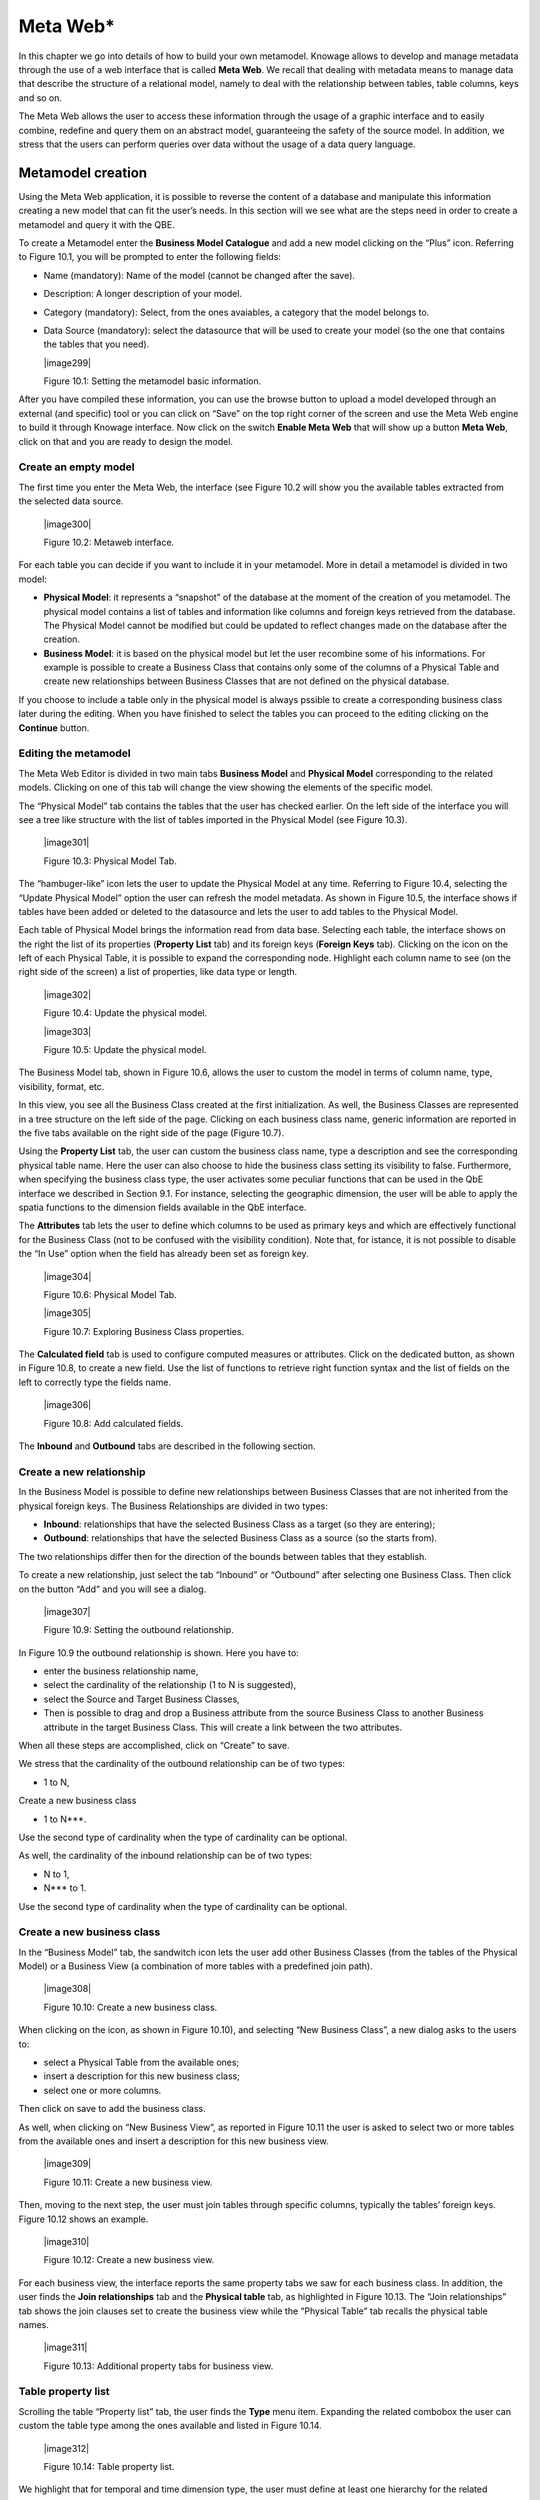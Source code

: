 Meta Web\*
==========

In this chapter we go into details of how to build your own metamodel. Knowage allows to develop and manage metadata through the use of a web interface that is called **Meta Web**. We recall that dealing with metadata means to manage data that describe the structure of a relational model, namely to deal with the relationship between tables, table columns, keys and so on.

The Meta Web allows the user to access these information through the usage of a graphic interface and to easily combine, redefine and query them on an abstract model, guaranteeing the safety of the source model. In addition, we stress that the users can perform queries over data without the usage of a data query language.

Metamodel creation
-----------------------

Using the Meta Web application, it is possible to reverse the content of a database and manipulate this information creating a new model that can fit the user’s needs. In this section will we see what are the steps need in order to create a metamodel and query it with the QBE.

To create a Metamodel enter the **Business Model Catalogue** and add a new model clicking on the “Plus” icon. Referring to Figure 10.1, you will be prompted to enter the following fields:

-  Name (mandatory): Name of the model (cannot be changed after the save).

-  Description: A longer description of your model.

-  Category (mandatory): Select, from the ones avaiables, a category that the model belongs to.

-  Data Source (mandatory): select the datasource that will be used to create your model (so the one that contains the tables that you need).


   |image299|

   Figure 10.1: Setting the metamodel basic information.

After you have compiled these information, you can use the browse button to upload a model developed through an external (and specific) tool or you can click on “Save” on the top right corner of the screen and use the Meta Web engine to build it through Knowage interface. Now click on the switch **Enable Meta Web** that will show up a button **Meta Web**, click on that and you are ready to design the model.

Create an empty model
~~~~~~~~~~~~~~~~~~~~~

The first time you enter the Meta Web, the interface (see Figure 10.2 will show you the available tables extracted from the selected data source.

   |image300|

   Figure 10.2: Metaweb interface.

For each table you can decide if you want to include it in your metamodel. More in detail a metamodel is divided in two model:

-  **Physical Model**: it represents a “snapshot” of the database at the moment of the creation of you metamodel. The physical model contains a list of tables and information like columns and foreign keys retrieved from the database. The Physical Model cannot be modified but could be updated to reflect changes made on the database after the creation.

-  **Business Model**: it is based on the physical model but let the user recombine some of his informations. For example is possible to create a Business Class that contains only some of the columns of a Physical Table and create new relationships between Business Classes that are not defined on the physical database.

If you choose to include a table only in the physical model is always pssible to create a corresponding business class later during the editing. When you have finished to select the tables you can proceed to the editing clicking on the **Continue** button.

Editing the metamodel
~~~~~~~~~~~~~~~~~~~~~

The Meta Web Editor is divided in two main tabs **Business Model** and **Physical Model** corresponding to the related models. Clicking on one of this tab will change the view showing the elements of the specific model.

The “Physical Model” tab contains the tables that the user has checked earlier. On the left side of the interface you will see a tree like structure with the list of tables imported in the Physical Model (see Figure 10.3).

   |image301|

   Figure 10.3: Physical Model Tab.

The “hambuger-like” icon lets the user to update the Physical Model at any time. Referring to Figure 10.4, selecting the “Update Physical Model” option the user can refresh the model metadata. As shown in Figure 10.5, the interface shows if tables have been added or deleted to the datasource and lets the user to add tables to the Physical Model.

Each table of Physical Model brings the information read from data base. Selecting each table, the interface shows on the right the list of its properties (**Property List** tab) and its foreign keys (**Foreign Keys** tab). Clicking on the icon on the left of each Physical Table, it is possible to expand the corresponding node. Highlight each column name to see (on the right side of the screen) a list of properties, like data type or length.

   |image302|

   Figure 10.4: Update the physical model.

   |image303|

   Figure 10.5: Update the physical model.

The Business Model tab, shown in Figure 10.6, allows the user to custom the model in terms of column name, type, visibility, format, etc.

In this view, you see all the Business Class created at the first initialization. As well, the Business Classes are represented in a tree structure on the left side of the page. Clicking on each business class name, generic information are reported in the five tabs available on the right side of the page (Figure 10.7).

Using the **Property List** tab, the user can custom the business class name, type a description and see the corresponding physical table name. Here the user can also choose to hide the business class setting its visibility to false. Furthermore, when specifying the business class type, the user activates some peculiar functions that can be used in the QbE interface we described in Section 9.1. For instance, selecting the geographic dimension, the user will be able to apply the spatia functions to the dimension fields available in the QbE interface.

The **Attributes** tab lets the user to define which columns to be used as primary keys and which are effectively functional for the Business Class (not to be confused with the visibility condition). Note that, for istance, it is not possible to disable the “In Use” option when the field has already been set as foreign key.

   |image304|

   Figure 10.6: Physical Model Tab.

   |image305|

   Figure 10.7: Exploring Business Class properties.

The **Calculated field** tab is used to configure computed measures or attributes. Click on the dedicated button, as shown in Figure 10.8, to create a new field. Use the list of functions to retrieve right function syntax and the list of fields on the left to correctly type the fields name.

   |image306|

   Figure 10.8: Add calculated fields.

The **Inbound** and **Outbound** tabs are described in the following section.


Create a new relationship
~~~~~~~~~~~~~~~~~~~~~~~~~

In the Business Model is possible to define new relationships between Business Classes that are not inherited from the physical foreign keys. The Business Relationships are divided in two types:

-  **Inbound**: relationships that have the selected Business Class as a target (so they are entering);

-  **Outbound**: relationships that have the selected Business Class as a source (so the starts from).

The two relationships differ then for the direction of the bounds between tables that they establish.

To create a new relationship, just select the tab “Inbound” or “Outbound” after selecting one Business Class. Then click on the button “Add” and you will see a dialog.

   |image307|

   Figure 10.9: Setting the outbound relationship.

In Figure 10.9 the outbound relationship is shown. Here you have to:

-  enter the business relationship name,

-  select the cardinality of the relationship (1 to N is suggested),

-  select the Source and Target Business Classes,

-  Then is possible to drag and drop a Business attribute from the source Business Class to another Business attribute in the target Business Class. This will create a link between the two attributes.

When all these steps are accomplished, click on “Create” to save.

We stress that the cardinality of the outbound relationship can be of two types:

-  1 to N,

Create a new business class

-  1 to N\ ***.

Use the second type of cardinality when the type of cardinality can be optional.

As well, the cardinality of the inbound relationship can be of two types:

-  N to 1,

-  N\ *** to 1.

Use the second type of cardinality when the type of cardinality can be optional.

Create a new business class
~~~~~~~~~~~~~~~~~~~~~~~~~~~

In the “Business Model” tab, the sandwitch icon lets the user add other Business Classes (from the tables of the Physical Model) or a Business View (a combination of more tables with a predefined join path).

   |image308|

   Figure 10.10: Create a new business class.

When clicking on the icon, as shown in Figure 10.10), and selecting “New Business Class”, a new dialog asks to the users to:

-  select a Physical Table from the available ones; 

-  insert a description for this new business class;

-  select one or more columns.

Then click on save to add the business class.

As well, when clicking on “New Business View”, as reported in Figure 10.11 the user is asked to select two or more tables from the available ones and insert a description for this new business view.

   |image309|

   Figure 10.11: Create a new business view.

Then, moving to the next step, the user must join tables through specific columns, typically the tables’ foreign keys. Figure 10.12 shows an example.

   |image310|

   Figure 10.12: Create a new business view.

For each business view, the interface reports the same property tabs we saw for each business class. In addition, the user finds the **Join relationships** tab and the **Physical table** tab, as highlighted in Figure 10.13. The “Join relationships” tab shows the join clauses set to create the business view while the “Physical Table” tab recalls the physical table names.

   |image311|

   Figure 10.13: Additional property tabs for business view.

Table property list
~~~~~~~~~~~~~~~~~~~

Scrolling the table “Property list” tab, the user finds the **Type** menu item. Expanding the related combobox the user can custom the table type among the ones available and listed in Figure 10.14.

   |image312|

   Figure 10.14: Table property list.

We highlight that for temporal and time dimension type, the user must define at least one hierarchy for the related dimension. Figure 10.15 shows that it is possible to set a hierarchy clicking on the button avaiable at the end of the comobobox line. Then, clicking on the “Add” button, the user can configure a new hierarchy. Remember to choose the **Level type** using the dedicated combobox. Note that it is possibile to shift levels using the up and down arrows avaiable at the end of each level row. Furthermore, the user can add a “Has all” node the hierarchy: just enable the “has-all” box and type the all member name.

   |image313|

   Figure 10.15: Temporal hierarchy definition.

According to the chosen type, the user will be able to use the specific functions introduced in Section **XXX**.

Column property list
~~~~~~~~~~~~~~~~~~~~

As well, the user can employ each field property list (Figure 10.16) to both inspect the object and custom it.

The **Structural** area covers an important role for the field properties. Here the user can set:

-  **Visibility** over the field,

-  **Type**, among measure, attribute, calendar, temporal_id, the_date and hour_id,

-  **Aggregation type** for measure field type,

-  **Format string**, to custom the format of the string for measure field type,

   |image314|

   Figure 10.16: Column property list.

-  **Profile attribute**, to filter the field (and then the table records) by the user profile attributes (note that the combobox lists the available profile attributes),

-  **Profile attribute filter type**, to define the filter operator among “equals to”, “in”, “like”,

-  **Data type**, to indicate the field data type.

In the **Behavioural Model** area, the user can assign the field’s visbility permission to specific roles.

In the **Physical** area, recalls the physical table and field name from which the field have been take.

Generate the datamart
~~~~~~~~~~~~~~~~~~~~~

After the editing of the metamodel, click on “Save” on the Meta Web toolbar on the upper right corner. Now you have a metamodel that can be compiled and used to generate a datamart. Now if you go back to the Business Model catalog you will see that near the “Meta Web” button there is a “Generate” button. Clicking on it, a dialog will open:

   |image315|

   Figure 10.17: Generate datamart dialog.
   
If you just press “Create” the generation of the datamart begins otherwise clicking on the switch “Show Advacend options” (see Figure 10.18) the user can modify model name, change the schema or the catalogue of the database used to query the metamodel. This option is useful when the user wishes to buid the model on a source schema and produce the datamart on a different one. Furthermore, the user can check the **Generate for registry** box. In this instance, the generated datamart will be used as a registry (but will not be exploited as a QbE). The **Include source code** produces a “file.jar” containing both the compiled code (.class) and the source files (.java), useful for the debagging process.

   |image316|

   Figure 10.18: Generate datamart dialog: advanced options.

When the datamart is generated it will be possible to query the metamodel accessing it in the Workspace interface.

Additional functions for business model
~~~~~~~~~~~~~~~~~~~~~~~~~~~~~~~~~~~~~~~

In this section, we briefly describe the generic available options for business model development. Referring to Figure 10.19, the user first finds the **Lock Model**: if enabled, only the user who developed the model can modify it.

   |image317|

   Figure 10.19: Additional functions for business model.

Once the model has been saved, some more options are enabled. In fact, the user can make advantage of the **Metadata** section. Clicking the **Import metadata** button, the metadata information related to the business classes (their composition, properties, etc.) are stored into the (metadata) Knowage database. Those information can then be visualized via specific document (developed for the data lineage context). The **Export CWM** allows the user to export metadata information in the CWM format. Vice versa the **Import CWM** allows the user to import a CWM file containing metadata infomration. The user must browse the CWM file into personal folder and then click on the “Import CWM” button to correctly upload it. Remember to save to validate the process.

Finally the **Saved versions** section the user keeps trace of model changes over time. Furthermore it is possible to restore old versions by checking the active column. Selecting the “three-dots” icon the user can download the jar file or the model itself or delete the version.
Figure 10.20 shows an example.

   |image318|

   Figure 10.20: Saved version functionalities.
   
   .. include:: metawebThumbinals.rst
